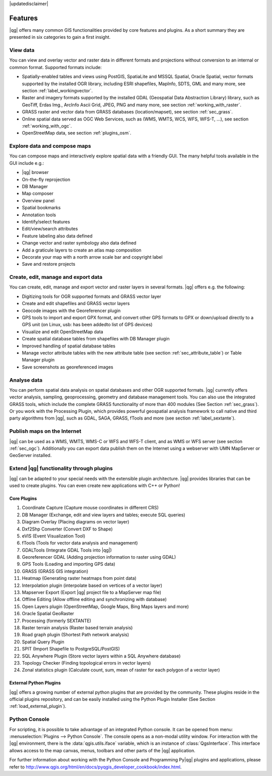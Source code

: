 |updatedisclaimer|

*********
Features
*********

|qg| offers many common GIS functionalities provided by core features and
plugins. As a short summary they are presented in six categories to gain a
first insight.

View data
---------

You can view and overlay vector and raster data in different formats and
projections without conversion to an internal or common format. Supported
formats include:

*  Spatially-enabled tables and views using PostGIS, SpatiaLite and MSSQL   
   Spatial, Oracle Spatial, vector formats supported by the installed OGR  
   library, including ESRI shapefiles,
   MapInfo, SDTS, GML and many more, see section :ref:`label_workingvector`.
*  Raster and imagery formats supported by the installed GDAL (Geospatial
   Data Abstraction Library) library, such as GeoTiff, Erdas Img., ArcInfo Ascii
   Grid, JPEG, PNG and many more, see section :ref:`working_with_raster`.
*  GRASS raster and vector data from GRASS databases (location/mapset),
   see section :ref:`sec_grass`.
*  Online spatial data served as OGC Web Services, such as (WMS, WMTS, WCS, 
   WFS, WFS-T, ...), see section :ref:`working_with_ogc`.
*  OpenStreetMap data, see section :ref:`plugins_osm`.

Explore data and compose maps
-----------------------------

You can compose maps and interactively explore spatial data with a friendly
GUI. The many helpful tools available in the GUI include e.g.:

*  |qg| browser
*  On-the-fly reprojection
*  DB Manager
*  Map composer
*  Overview panel
*  Spatial bookmarks
*  Annotation tools
*  Identify/select features
*  Edit/view/search attributes
*  Feature labeling also data defined
*  Change vector and raster symbology also data defined
*  Add a graticule layers to create an atlas map composition
*  Decorate your map with a north arrow scale bar and copyright label
*  Save and restore projects

Create, edit, manage and export data
------------------------------------

You can create, edit, manage and export vector and raster layers in several formats. |qg| offers e.g. the following:

*  Digitizing tools for OGR supported formats and GRASS vector layer
*  Create and edit shapefiles and GRASS vector layers
*  Geocode images with the Georeferencer plugin
*  GPS tools to import and export GPX format, and convert other GPS
   formats to GPX or down/upload directly to a GPS unit (on Linux, usb: has been
   addedto list of GPS devices)
*  Visualize and edit OpenStreetMap data
*  Create spatial database tables from shapefiles with DB Manager plugin
*  Improved handling of spatial database tables
*  Manage vector attribute tables with the new attribute table (see section
   :ref:`sec_attribute_table`) or Table Manager plugin
*  Save screenshots as georeferenced images

Analyse data
------------

You can perform spatial data analysis on spatial databases and other OGR
supported formats. |qg| currently offers vector analysis, sampling, geoprocessing, geometry and database management tools. You can also use the integrated GRASS tools, which include the complete GRASS functionality of more than 400 modules (See Section :ref:`sec_grass`). Or you work with the Processing Plugin, which provides powerful geospatial analysis framework to call native and third party algorithms from |qg|, such as GDAL, SAGA, GRASS, fTools and more (see section :ref:`label_sextante`).

Publish maps on the Internet
----------------------------

|qg| can be used as a WMS, WMTS, WMS-C or WFS and WFS-T client, and as WMS or WFS server (see section :ref:`sec_ogc`). Additionally you can export data publish them on the Internet using a webserver with UMN MapServer or GeoServer installed.
 
Extend |qg| functionality through plugins
-----------------------------------------

|qg| can be adapted to your special needs with the extensible
plugin architecture. |qg| provides libraries that can be used to create
plugins.  You can even create new applications with C++ or Python!

Core Plugins
............

#.  Coordinate Capture (Capture mouse coordinates in different CRS)
#.  DB Manager (Exchange, edit and view layers and tables; execute SQL queries)
#.  Diagram Overlay (Placing diagrams on vector layer)
#.  Dxf2Shp Converter (Convert DXF to Shape)
#.  eVIS (Event Visualization Tool)
#.  fTools (Tools for vector data analysis and management)
#.  GDALTools (Integrate GDAL Tools into |qg|)
#.  Georeferencer GDAL (Adding projection information to raster using GDAL)
#.  GPS Tools (Loading and importing GPS data)
#.  GRASS (GRASS GIS integration)
#.  Heatmap (Generating raster heatmaps from point data)
#.  Interpolation plugin (interpolate based on vertices of a vector layer)
#.  Mapserver Export (Export |qg| project file to a MapServer map file)
#.  Offline Editing (Allow offline editing and synchronizing with database)
#.  Open Layers plugin (OpenStreetMap, Google Maps, Bing Maps layers and more)
#.  Oracle Spatial GeoRaster
#.	Processing (formerly SEXTANTE)
#.  Raster terrain analysis (Raster based terrain analysis)
#.  Road graph plugin (Shortest Path network analysis)
#. 	Spatial Query Plugin
#.  SPIT (Import Shapefile to PostgreSQL/PostGIS)
#.  SQL Anywhere Plugin (Store vector layers within a SQL Anywhere database)
#.  Topology Checker (Finding topological errors in vector layers)
#.  Zonal statistics plugin (Calculate count, sum, mean of raster for each polygon
    of a vector layer)


External Python Plugins
........................

|qg| offers a growing number of external python plugins that are provided by
the community. These plugins reside in the official plugins repository, and
can be easily installed using the Python Plugin Installer (See Section
:ref:`load_external_plugin`).

Python Console
---------------

For scripting, it is possible to take advantage of an integrated Python console. 
It can be opened from menu: :menuselection:`Plugins --> Python Console`. The console 
opens as a non-modal utility window. For interaction with the |qg| environment, there is
the :data:`qgis.utils.iface` variable, which is an instance of :class:`QgsInterface`.
This interface allows access to the map canvas, menus, toolbars and other
parts of the |qg| application.

For further information about working with the Python Console and Programming 
Py|qg| plugins and applications, please refer to 
http://www.qgis.org/html/en/docs/pyqgis_developer_cookbook/index.html.


